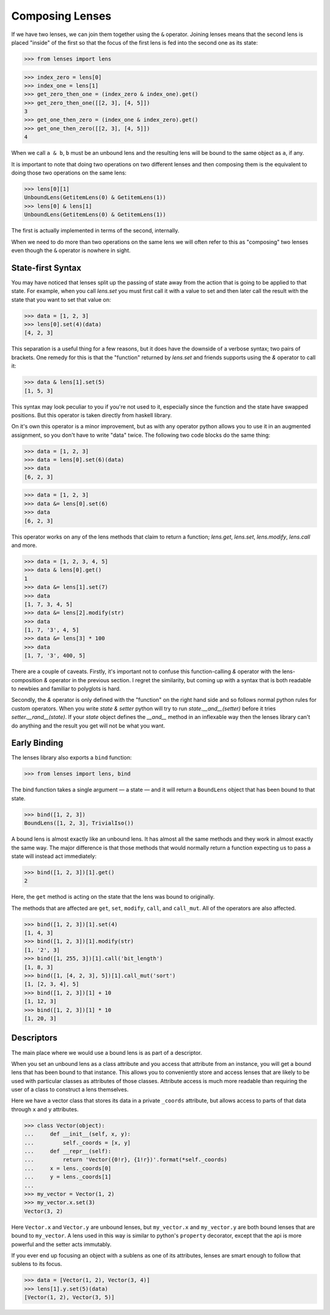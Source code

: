 Composing Lenses
================

If we have two lenses, we can join them together using the ``&``
operator. Joining lenses means that the second lens is placed "inside"
of the first so that the focus of the first lens is fed into the second
one as its state:

>>> from lenses import lens

>>> index_zero = lens[0]
>>> index_one = lens[1]
>>> get_zero_then_one = (index_zero & index_one).get()
>>> get_zero_then_one([[2, 3], [4, 5]])
3
>>> get_one_then_zero = (index_one & index_zero).get()
>>> get_one_then_zero([[2, 3], [4, 5]])
4

When we call ``a & b``, ``b`` must be an unbound lens and the
resulting lens will be bound to the same object as ``a``, if any.

It is important to note that doing two operations on two different lenses
and then composing them is the equivalent to doing those two operations
on the same lens:

>>> lens[0][1]
UnboundLens(GetitemLens(0) & GetitemLens(1))
>>> lens[0] & lens[1]
UnboundLens(GetitemLens(0) & GetitemLens(1))

The first is actually implemented in terms of the second, internally.

When we need to do more than two operations on the same lens we will
often refer to this as "composing" two lenses even though the ``&`` operator
is nowhere in sight.

State-first Syntax
------------------

You may have noticed that lenses split up the passing of state away from
the action that is going to be applied to that state. For example, when
you call `lens.set` you must first call it with a value to set and then
later call the result with the state that you want to set that value on:

>>> data = [1, 2, 3]
>>> lens[0].set(4)(data)
[4, 2, 3]

This separation is a useful thing for a few reasons, but it does have
the downside of a verbose syntax; two pairs of brackets. One remedy for
this is that the "function" returned by `lens.set` and friends supports
using the `&` operator to call it:

>>> data & lens[1].set(5)
[1, 5, 3]

This syntax may look peculiar to you if you're not used to it, especially
since the function and the state have swapped positions. But this operator
is taken directly from haskell library.

On it's own this operator is a minor improvement, but as with any operator
python allows you to use it in an augmented assignment, so you don't
have to write "data" twice. The following two code blocks do the same thing:

>>> data = [1, 2, 3]
>>> data = lens[0].set(6)(data)
>>> data
[6, 2, 3]

>>> data = [1, 2, 3]
>>> data &= lens[0].set(6)
>>> data
[6, 2, 3]

This operator works on any of the lens methods that claim to return a function;
`lens.get`, `lens.set`, `lens.modify`, `lens.call` and more.

>>> data = [1, 2, 3, 4, 5]
>>> data & lens[0].get()
1
>>> data &= lens[1].set(7)
>>> data
[1, 7, 3, 4, 5]
>>> data &= lens[2].modify(str)
>>> data
[1, 7, '3', 4, 5]
>>> data &= lens[3] * 100
>>> data
[1, 7, '3', 400, 5]

There are a couple of caveats. Firstly, it's important not to confuse
this function-calling `&` operator with the lens-composition `&` operator
in the previous section. I regret the similarity, but coming up with a
syntax that is both readable to newbies and familiar to polyglots is hard.

Secondly, the `&` operator is only defined with the "function" on
the right hand side and so follows normal python rules for custom
operators. When you write `state & setter` python will try to run
`state.__and__(setter)` before it tries `setter.__rand__(state)`. If
your `state` object defines the `__and__` method in an inflexable way
then the lenses library can't do anything and the result you get will
not be what you want.


Early Binding
-------------

The lenses library also exports a ``bind`` function:

>>> from lenses import lens, bind

The bind function takes a single argument — a state — and it will
return a ``BoundLens`` object that has been bound to that state.

>>> bind([1, 2, 3])
BoundLens([1, 2, 3], TrivialIso())

A bound lens is almost exactly like an unbound lens. It has almost all
the same methods and they work in almost exactly the same way. The major
difference is that those methods that would normally return a function
expecting us to pass a state will instead act immediately:

>>> bind([1, 2, 3])[1].get()
2

Here, the ``get`` method is acting on the state that the lens was bound
to originally.

The methods that are affected are ``get``, ``set``, ``modify``, ``call``,
and ``call_mut``. All of the operators are also affected.

>>> bind([1, 2, 3])[1].set(4)
[1, 4, 3]
>>> bind([1, 2, 3])[1].modify(str)
[1, '2', 3]
>>> bind([1, 255, 3])[1].call('bit_length')
[1, 8, 3]
>>> bind([1, [4, 2, 3], 5])[1].call_mut('sort')
[1, [2, 3, 4], 5]
>>> bind([1, 2, 3])[1] + 10
[1, 12, 3]
>>> bind([1, 2, 3])[1] * 10
[1, 20, 3]


Descriptors
-----------

The main place where we would use a bound lens is as part of a descriptor.

When you set an unbound lens as a class attribute and you access that
attribute from an instance, you will get a bound lens that has been
bound to that instance. This allows you to conveniently store and access
lenses that are likely to be used with particular classes as attributes
of those classes. Attribute access is much more readable than requiring
the user of a class to construct a lens themselves.

Here we have a vector class that stores its data in a private ``_coords``
attribute, but allows access to parts of that data through ``x`` and ``y``
attributes.

>>> class Vector(object):
...     def __init__(self, x, y):
...         self._coords = [x, y]
...     def __repr__(self):
...         return 'Vector({0!r}, {1!r})'.format(*self._coords)
...     x = lens._coords[0]
...     y = lens._coords[1]
...
>>> my_vector = Vector(1, 2)
>>> my_vector.x.set(3)
Vector(3, 2)

Here ``Vector.x`` and ``Vector.y`` are unbound lenses, but
``my_vector.x`` and ``my_vector.y`` are both bound lenses that are
bound to ``my_vector``. A lens used in this way is similar to python's
``property`` decorator, except that the api is more powerful and the
setter acts immutably.

If you ever end up focusing an object with a sublens as one of its
attributes, lenses are smart enough to follow that sublens to its focus.

>>> data = [Vector(1, 2), Vector(3, 4)]
>>> lens[1].y.set(5)(data)
[Vector(1, 2), Vector(3, 5)]
